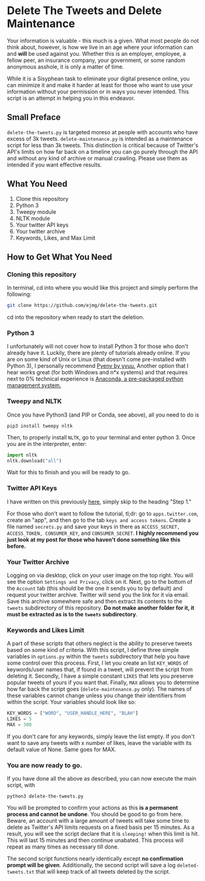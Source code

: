 * Delete The Tweets and Delete Maintenance

Your information is valuable - this much is a given. What most people do not think about, however,
is how we live in an age where your information can and *will* be used against you. Whether this is
an employer, employee, a fellow peer, an insurance company, your government, or some random anonymous
asshole, it is only a matter of time.

While it is a Sisyphean task to eliminate your digital presence online, you can minimize it and make it harder at least
for those who want to use your information without your permission or in ways you never intended. This script is an
attempt in helping you in this endeavor.

** Small Preface

~delete-the-tweets.py~ is targeted moreso at people with accounts who have excess of 3k tweets. 
~delete-maintenance.py~ is intended as a maintenance script for less than 3k tweets. This distinction is critical
because of Twitter's API's limits on how far back on a timeline you can go purely through the API and without any
kind of archive or manual crawling. Please use them as intended if you want effective results.

** What You Need

0. Clone this repository
1. Python 3
2. Tweepy module
3. NLTK module
4. Your twitter API keys
5. Your twitter archive
6. Keywords, Likes, and Max Limit

** How to Get What You Need

*** Cloning this repository

In terminal, cd into where you would like this project and simply perform the following:

#+BEGIN_SRC bash
git clone https://github.com/ejmg/delete-the-tweets.git
#+END_SRC

cd into the repository when ready to start the deletion.

*** Python 3

I unfortunately will not cover how to install Python 3 for those who don't already have it. Luckily, there are plenty
of tutorials already online. If you are on some kind of Unix or Linux (that doesn't come pre-installed with Python 3),
I personally recommend [[https://github.com/yyuu/pyenv][Pyenv by yyuu.]] Another option that I hear works great (for both Windows and n*x systems) and that
requires next to 0% technical experience is [[https://docs.continuum.io/anaconda/install][Anaconda, a pre-packaged python management system.]]

*** Tweepy and NLTK

Once you have Python3 (and PIP or Conda, see above), all you need to do is

#+BEGIN_SRC 
pip3 install tweepy nltk
#+END_SRC

Then, to properly install ~NLTK~, go to your terminal and enter python 3. Once you are in the interpreter, enter:

#+BEGIN_SRC python
import nltk
nltk.download("all")
#+END_SRC

Wait for this to finish and you will be ready to go.

*** Twitter API Keys

I have written on this previously [[http://ageof.info/setting-up-twitter-bot-with-python-and-tweepy][here]], simply skip to the heading "Step 1."

For those who don't want to follow the tutorial, tl;dr: go to ~apps.twitter.com~, create an "app", and then go to
the tab ~keys and access tokens~. Create a file named ~secrets.py~ and save your keys in there as ~ACCESS_SECRET, ACCESS_TOKEN, CONSUMER_KEY~, and ~CONSUMER_SECRET~.
*I highly recommend you just look at my post for those who haven't done something like this before.*

*** Your Twitter Archive

Logging on via desktop, click on your user image on the top right. You will see the option ~Settings and Privacy~, click on it.
Next, go to the bottom of the ~Account~ tab (this should be the one it sends you to by default) and request your twitter archive.
Twitter will send you the link for it via email. Save this archive somewhere safe and then extract its contents to the ~tweets~ subdirectory
of this repository. *Do not make another folder for it, it must be extracted as is to the ~tweets~ subdirectory*.

*** Keywords and Likes Limit

A part of these scripts that others neglect is the ability to preserve tweets based on some kind of criteria. With this script, I define three simple
variables in ~options.py~ within the ~tweets~ subdirectory that help you have some control over this process. First, I let you create an list ~KEY_WORDS~ of keywords/user names that, 
if found in a tweet, will prevent the script from deleting it. Secondly, I have a simple constant ~LIKES~ that lets you preserve popular tweets of yours
if you want that. Finally, ~MAX~ allows you to determine how far back the script goes (~delete-maintenance.py~ only). The names of these variables cannot change unless you change their identifiers from within the script. Your variables should look like so:

#+BEGIN_SRC python
KEY_WORDS = ["WORD", "USER_HANDLE_HERE", "BLAH"]
LIKES = 5
MAX = 300
#+END_SRC

If you don't care for any keywords, simply leave the list empty. If you don't want to save any tweets with x number of likes, leave the variable with its default value of
None. Same goes for MAX.

*** You are now ready to go.

If you have done all the above as described, you can now execute the main script, with 

~python3 delete-the-tweets.py~

You will be prompted to confirm your actions as this *is a permanent process and cannot be undone*. You should be good to go from here. Beware, an account with a
large amount of tweets will take some time to delete as Twitter's API limits requests on a fixed basis per 15 minutes. As a result, you will see the script declare
that it is ~sleeping!~ when this limit is hit. This will last 15 minutes and then continue unabated. This process will repeat as many times as necessary till done.

The second script functions nearly identically except *no confirmation prompt will be given*. Additionally, the second script will save a log ~deleted-tweets.txt~ that will
keep track of all tweets deleted by the script.
